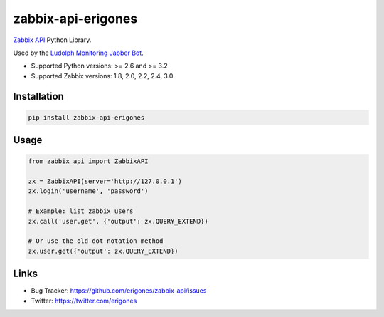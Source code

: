 zabbix-api-erigones
###################

`Zabbix API <https://www.zabbix.com/documentation/2.4/manual/api>`_ Python Library.

Used by the `Ludolph Monitoring Jabber Bot <https://github.com/erigones/Ludolph>`_.

* Supported Python versions: >= 2.6 and >= 3.2
* Supported Zabbix versions: 1.8, 2.0, 2.2, 2.4, 3.0

.. image:: https://badge.fury.io/py/zabbix-api-erigones.png
    :target: http://badge.fury.io/py/zabbix-api-erigones


Installation
------------

.. code:: bash

    pip install zabbix-api-erigones

Usage
-----

.. code:: python

    from zabbix_api import ZabbixAPI

    zx = ZabbixAPI(server='http://127.0.0.1')
    zx.login('username', 'password')

    # Example: list zabbix users
    zx.call('user.get', {'output': zx.QUERY_EXTEND})

    # Or use the old dot notation method
    zx.user.get({'output': zx.QUERY_EXTEND})

Links
-----

- Bug Tracker: https://github.com/erigones/zabbix-api/issues
- Twitter: https://twitter.com/erigones


